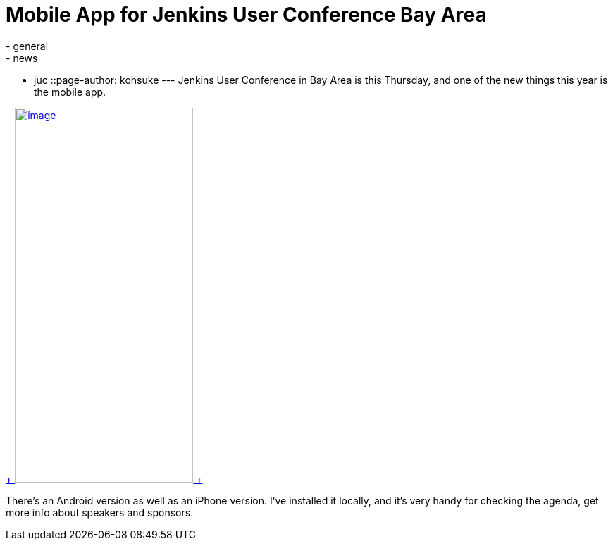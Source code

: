 = Mobile App for Jenkins User Conference Bay Area
:nodeid: 515
:created: 1413832235
:tags:
  - general
  - news
  - juc
::page-author: kohsuke
---
Jenkins User Conference in Bay Area is this Thursday, and one of the new things this year is the mobile app. +

https://doubledutch.me/download/jenkins-user-conference[ +
image:https://dl.doubledutch.me/images/downloadiphone.png[image,width=253,height=532] +
] +


There's an Android version as well as an iPhone version. I've installed it locally, and it's very handy for checking the agenda, get more info about speakers and sponsors.
